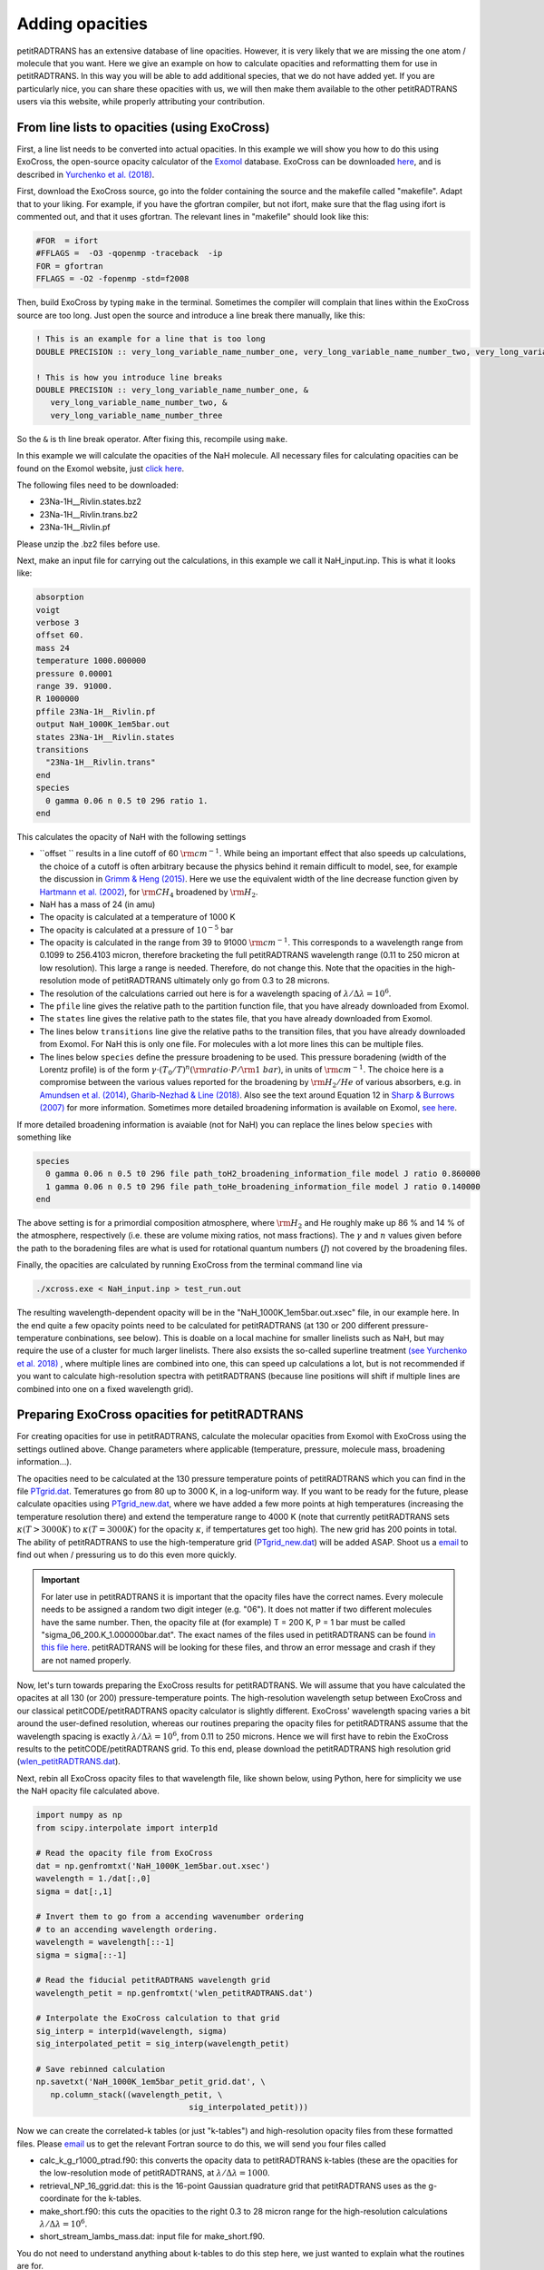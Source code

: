 Adding opacities
================

petitRADTRANS has an extensive database of line opacities. However, it is very
likely that we are missing the one atom / molecule that you want.
Here we give an example on how to calculate opacities and reformatting
them for use in petitRADTRANS. In this way you will be able to add
additional species, that we do not have added yet. If you are
particularly nice, you can share these opacities with us, we will then
make them available to the other petitRADTRANS users via this website, while properly
attributing your contribution.

From line lists to opacities (using ExoCross)
_____________________________________________

First, a line list needs to be converted into actual opacities.
In this example we will show you how to do this using ExoCross, the
open-source opacity calculator of the `Exomol`_ database.
ExoCross can be downloaded `here`_, and is described in
`Yurchenko et al. (2018)`_.

.. _Exomol: http://www.exomol.com
.. _here: https://github.com/Trovemaster/exocross
.. _Yurchenko et al. (2018): https://arxiv.org/abs/1801.09803

First, download the ExoCross source, go into the folder containing the
source and the makefile called "makefile". Adapt that to your liking.
For example, if you have the gfortran compiler, but not ifort, make
sure that the flag using ifort is commented out, and that it uses
gfortran. The relevant lines in "makefile" should look like this:

.. code-block:: bash

    #FOR  = ifort
    #FFLAGS =  -O3 -qopenmp -traceback  -ip                                                                                        
    FOR = gfortran
    FFLAGS = -O2 -fopenmp -std=f2008

Then, build ExoCross by typing ``make`` in the terminal. Sometimes the compiler will
complain that lines within the ExoCross source are too long. Just open
the source and introduce a line break there manually, like this:

.. code-block:: fortran

    ! This is an example for a line that is too long
    DOUBLE PRECISION :: very_long_variable_name_number_one, very_long_variable_name_number_two, very_long_variable_name_number_three

    ! This is how you introduce line breaks
    DOUBLE PRECISION :: very_long_variable_name_number_one, &
       very_long_variable_name_number_two, &
       very_long_variable_name_number_three

So the ``&`` is th line break operator. After fixing this, recompile
using ``make``.

In this example we will calculate the opacities of the NaH molecule.
All necessary files for calculating opacities can be found on the Exomol
website, just `click here`_.

.. _click here: http://www.exomol.com/data/molecules/NaH/23Na-1H/Rivlin/

The following files need to be downloaded:

- 23Na-1H__Rivlin.states.bz2
- 23Na-1H__Rivlin.trans.bz2
- 23Na-1H__Rivlin.pf

Please unzip the .bz2 files before use.

Next, make an input file for carrying out the calculations, in this
example we call it NaH_input.inp. This is what it looks like:

.. code-block:: bash

    absorption
    voigt
    verbose 3
    offset 60.
    mass 24
    temperature 1000.000000
    pressure 0.00001
    range 39. 91000.
    R 1000000
    pffile 23Na-1H__Rivlin.pf
    output NaH_1000K_1em5bar.out
    states 23Na-1H__Rivlin.states
    transitions
      "23Na-1H__Rivlin.trans"
    end
    species
      0 gamma 0.06 n 0.5 t0 296 ratio 1.
    end

This calculates the opacity of NaH with the following settings

- ``offset `` results in a line cutoff of 60 :math:`{\rm
  cm}^{-1}`. While being an important effect that also speeds up
  calculations, the choice of a cutoff is often arbitrary because the
  physics behind it remain difficult to model, see, for example the
  discussion in `Grimm & Heng
  (2015)`_. Here we use the equivalent width of the line decrease
  function given by `Hartmann et al. (2002)`_, for :math:`\rm CH_4`
  broadened by :math:`\rm H_2`.
- NaH has a mass of 24 (in amu)
- The opacity is calculated at a temperature of 1000 K
- The opacity is calculated at a pressure of :math:`10^{-5}` bar
- The opacity is calculated in the range from 39 to 91000 :math:`{\rm
  cm}^{-1}`. This corresponds to a wavelength range from 0.1099 to
  256.4103 micron, therefore bracketing the full petitRADTRANS
  wavelength range (0.11 to 250 micron at low resolution). This large
  a range is needed. Therefore, do not change this. Note that the opacities in
  the high-resolution mode of petitRADTRANS ultimately only go from
  0.3 to 28 microns.
- The resolution of the calculations carried out here is for a
  wavelength spacing of :math:`\lambda/\Delta\lambda=10^6`.
- The ``pfile`` line gives the relative path to the partition function
  file, that you have already downloaded from Exomol.
- The ``states`` line gives the relative path to the states
  file, that you have already downloaded from Exomol.
- The lines below ``transitions`` line give the relative paths to the transition
  files, that you have already downloaded from Exomol. For NaH this is
  only one file. For molecules with a lot more lines this can be
  multiple files.
- The lines below ``species`` define the pressure broadening to be
  used. This pressure boradening (width of the Lorentz profile) is of
  the form :math:`\gamma \cdot (T_{0}/T)^n ({\rm ratio}\cdot
  P/{\rm 1 \ bar})`, in units of :math:`\rm cm^{-1}`.  The choice here is a compromise between the
  various values reported for the broadening by :math:`\rm H_2/He` of
  various absorbers, e.g. in `Amundsen et al. (2014)`_, `Gharib-Nezhad &
  Line (2018)`_. Also see the text around Equation 12 in `Sharp &
  Burrows (2007)`_ for more information. Sometimes more detailed
  broadening information is available on Exomol, `see here`_.
  
.. _Hartmann et al. (2002): http://adsabs.harvard.edu/abs/2002JQSRT..72..117H
.. _Grimm & Heng (2015): https://arxiv.org/abs/1503.03806
.. _Amundsen et al. (2014): https://arxiv.org/abs/1402.0814
.. _Gharib-Nezhad & Line (2018): https://arxiv.org/abs/1809.02548v2
.. _Sharp & Burrows (2007): https://arxiv.org/abs/astro-ph/0607211
.. _see here: http://www.exomol.com/data/data-types/broadening_coefficients/

If more detailed broadening information is avaiable (not for NaH) you can replace
the lines below ``species`` with something like

.. code-block:: bash
		
    species
      0 gamma 0.06 n 0.5 t0 296 file path_toH2_broadening_information_file model J ratio 0.860000
      1 gamma 0.06 n 0.5 t0 296 file path_toHe_broadening_information_file model J ratio 0.140000
    end

The above setting is for a primordial composition atmosphere, where
:math:`\rm H_2` and He roughly make up 86 % and 14 % of the
atmosphere, respectively (i.e. these are volume mixing ratios, not
mass fractions). The :math:`\gamma` and :math:`n` values given before
the path to the boradening files are what is used for rotational
quantum numbers (:math:`J`) not covered by the broadening files.

Finally, the opacities are calculated by running ExoCross from the
terminal command line via

.. code-block:: bash

     ./xcross.exe < NaH_input.inp > test_run.out

The resulting wavelength-dependent opacity will be in the "NaH_1000K_1em5bar.out.xsec" file, in our
example here.
In the end quite a few opacity points need to be calculated for
petitRADTRANS (at 130 or 200 different pressure-temperature
conbinations, see below). This is doable on a local machine for smaller
linelists such as NaH, but may require the use of a cluster for much
larger linelists. There also exsists the so-called superline
treatment `(see Yurchenko et al. 2018)`_
, where multiple lines are combined into one, this can speed
up calculations a lot, but is not recommended if you want to calculate
high-resolution spectra with petitRADTRANS (because line positions
will shift if multiple lines are combined into one on a fixed
wavelength grid).

.. _(see Yurchenko et al. 2018): https://arxiv.org/abs/1801.09803

	
Preparing ExoCross opacities for petitRADTRANS
______________________________________________


For creating opacities for use in petitRADTRANS, calculate the
molecular opacities from Exomol with ExoCross using the settings
outlined above. Change parameters where applicable (temperature,
pressure, molecule mass, broadening information...).

The opacities need to be calculated at the 130 pressure temperature points
of petitRADTRANS which you can find in the file
`PTgrid.dat <https://home.strw.leidenuniv.nl/~molliere/petitRADTRANS/content/files/PTgrid.dat>`_. Temeratures go from 80 up to 3000 K,
in a log-uniform way. If you want to be ready for the future, please calculate opacities
using `PTgrid_new.dat <https://home.strw.leidenuniv.nl/~molliere/petitRADTRANS/content/files/PTgrid_new.dat>`_, where we have added a
few more points at high temperatures (increasing the temperature resolution there) and extend
the temperature range to 4000 K (note that currently petitRADTRANS sets
:math:`\kappa(T>3000 K)` to :math:`\kappa(T=3000 K)` for the opacity
:math:`\kappa`, if tempertatures get too high). The new grid has 200 points in total. The ability of
petitRADTRANS to use the high-temperature grid (`PTgrid_new.dat <https://home.strw.leidenuniv.nl/~molliere/petitRADTRANS/content/files/PTgrid_new.dat>`_) will
be added ASAP. Shoot us a `email`_ to find out when / pressuring us to do
this even more quickly.

.. important::
   
    For later use in petitRADTRANS it is important that the opacity
    files have the correct names. Every molecule needs to be assigned
    a random two digit integer (e.g. "06"). It does not matter if two
    different molecules have the same number. Then, the opacity file
    at (for example) T = 200 K, P = 1 bar must be called
    "sigma_06_200.K_1.000000bar.dat". The exact names of the files
    used in petitRADTRANS can be found `in this file here`_. petitRADTRANS will be
    looking for these files, and throw an error message and crash if
    they are not named properly.

.. _email: molliere@strw.leidenuniv.nl
.. _in this file here: https://home.strw.leidenuniv.nl/~molliere/petitRADTRANS/content/files/PTnames.dat

Now, let's turn towards preparing the ExoCross results for
petitRADTRANS. We will assume that you have calculated the opacites at
all 130 (or 200) pressure-temperature points. The high-resolution
wavelength setup between ExoCross and our
classical petitCODE/petitRADTRANS opacity calculator is slightly
different. ExoCross' wavelength spacing varies a bit around the
user-defined resolution, whereas our routines preparing the opacity
files for petitRADTRANS assume that the wavelength spacing is exactly
:math:`\lambda/\Delta\lambda=10^6`, from 0.11 to 250 microns.
Hence we will first have to rebin the ExoCross results to the
petitCODE/petitRADTRANS grid. To this end, please download the
petitRADTRANS high resolution grid (`wlen_petitRADTRANS.dat`_).

.. _`wlen_petitRADTRANS.dat`: https://www.dropbox.com/s/2lyo8ot3nq4rx43/wlen_petitRADTRANS.dat?dl=0

Next, rebin all ExoCross opacity files to that wavelength file, like
shown below, using Python, here for simplicity we use the NaH opacity file
calculated above.

.. code-block:: bash

    import numpy as np
    from scipy.interpolate import interp1d
    
    # Read the opacity file from ExoCross
    dat = np.genfromtxt('NaH_1000K_1em5bar.out.xsec')
    wavelength = 1./dat[:,0]
    sigma = dat[:,1]

    # Invert them to go from a accending wavenumber ordering
    # to an accending wavelength ordering.
    wavelength = wavelength[::-1]
    sigma = sigma[::-1]

    # Read the fiducial petitRADTRANS wavelength grid
    wavelength_petit = np.genfromtxt('wlen_petitRADTRANS.dat')

    # Interpolate the ExoCross calculation to that grid
    sig_interp = interp1d(wavelength, sigma)
    sig_interpolated_petit = sig_interp(wavelength_petit)

    # Save rebinned calculation
    np.savetxt('NaH_1000K_1em5bar_petit_grid.dat', \
       np.column_stack((wavelength_petit, \
                                    sig_interpolated_petit)))

Now we can create the correlated-k tables (or just "k-tables") and high-resolution opacity files from
these formatted files. Please `email`_ us to get the relevant Fortran
source to do this, we will send you four files called

- calc_k_g_r1000_ptrad.f90: this converts the opacity data to
  petitRADTRANS k-tables (these are the opacities for the
  low-resolution mode of petitRADTRANS, at :math:`\lambda/\Delta\lambda=1000`.
- retrieval_NP_16_ggrid.dat: this is the 16-point Gaussian quadrature
  grid that petitRADTRANS uses as the g-coordinate for the k-tables.
- make_short.f90: this cuts the opacities to the right 0.3 to 28
  micron range for the high-resolution calculations
  :math:`\lambda/\Delta\lambda=10^6`.
- short_stream_lambs_mass.dat: input file for make_short.f90.

.. _email: molliere@strw.leidenuniv.nl

You do not need to understand anything about k-tables to do this step
here, we just wanted to explain what the routines are for.

To start, put the names of all opacity files you want to convert into a file called
"sigma_list.ls". Do not include the paths to these files, just the
file names. Hence will have to run the Fortran conversion routines in the
folder where the opacity files are. In our simple example (just one
NaH file at 1000 K and :math:`10^{-5}` bar, its content looks like this:

.. code-block:: bash
		
    NaH_1000K_1em5bar_petit_grid.dat

Let's start with the k-table calculation, for the low-resolution
opacity mode of petitRADTRANS. Open calc_k_g_r1000_ptrad.f90 and
modify it to have the correct mass for the molecular species that you
are interested in (NaH has 24 amu, so just put 24, like below):

.. code-block:: fortran

    ! (c) Paul Molliere 2014
    
     program calc_k_g
    
      implicit none

      !-----------------------------------------------------------
      !            |||               |||                |||      !
      !           \|||/             \|||/              \|||/     !
      !             v                 v                  v       !    
      !----------------------------------------------------------!
      !----------------------------------------------------------!
      ! DO NOT FORGET TO CHANGE THE MASS OF THE MOLECULE
      ! EVERY TIME!!!
      DOUBLE PRECISION, parameter   :: mol_mass_amu = 24d0  !<---!
      !----------------------------------------------------------!
      !----------------------------------------------------------!
      !             ^                 ^                  ^       !
      !           /|||\             /|||\              /|||\     !
      !            |||               |||                |||      !
      !----------------------------------------------------------!
 
Next, compile the Fortran source:

.. code-block:: bash
		
    gfortran -o calc_k_g_r1000_ptrad calc_k_g_r1000_ptrad.f90

Lastly, create a folder called kappa_gs_r1000. Now, take care that the opacity files, the compiled Fortran routine,
sigma_list.ls, retrieval_NP_16_ggrid.dat and the kappa_gs_r1000 folder
are all in the same folder. And that you are in this folder. Type

.. code-block:: bash
		
    ./calc_k_g_r1000_ptrad

and all k-tables will be generated and placed into the kappa_gs_r1000
folder.

For the high resolution mode, generate a folder called "short_stream".
Next open the short_stream_lambs_mass.dat file and adapt its content
to have the correct molecule mass. Do not change the wavelength
boundary values in this file. For NaH, with mass 24, it should look
like this:

.. code-block:: bash
		
    # Minimum wavelength in cm
    0.3d-4
    # Maximum wavelength in cm
    28d-4
    # Molecular mass in amu
    24d0

Next, compile the high-resolution opacity conversion routine:

.. code-block:: bash
		
    gfortran -o make_short make_short.f90

Now, again take care that the opacity files, the compiled Fortran routine,
sigma_list.ls, short_stream_lambs_mass.dat and the short_stream folder
are all in the same folder. And that you are in this folder. Type

.. code-block:: bash
		
    ./make_short

and all high resolution opacity tables will be generated and placed into the short_stream
folder.

Installing the new opacity files in petitRADTRANS
_________________________________________________

The new opacity files are now ready to be installed. Before that
create a file called "molparam_id.txt" with the following content

.. code-block:: bash
		
    #### Species ID (A2) format
    06
    #### molparam value
    1.0

Simply exchange the "06" two-digit integer with the one that you have
chosen for your molecule (or leave it at 06 if you chose to keep it).
Copy the "molparam_id.txt" file to the short_stream and kappa_gs_r1000
folders. Now we are ready for installation. In the folder where
petitRADTRANS is installed, there also is a input_data folder. To
install a new species (e.g. NaH), create a folder called NaH in the
input_data/opacities/lines/corr_k/ and
input_data/opacities/lines/line_by_line folders. Copy the contents of
the kappa_gs_r1000 and short_stream folders to the NaH folders in the
corr_k and line_by_line folders, respectively. The opacities are now
installed and ready for use!
